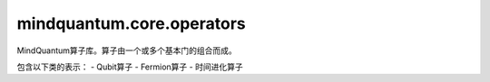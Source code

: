 mindquantum.core.operators
==========================

MindQuantum算子库。算子由一个或多个基本门的组合而成。

包含以下类的表示：
- Qubit算子
- Fermion算子
- 时间进化算子
